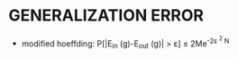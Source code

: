 * GENERALIZATION ERROR
- modified hoeffding: P[|E_{in} (g)-E_{out} (g)| > \varepsilon] \le 2Me^{-2\varepsilon ^2 N}
